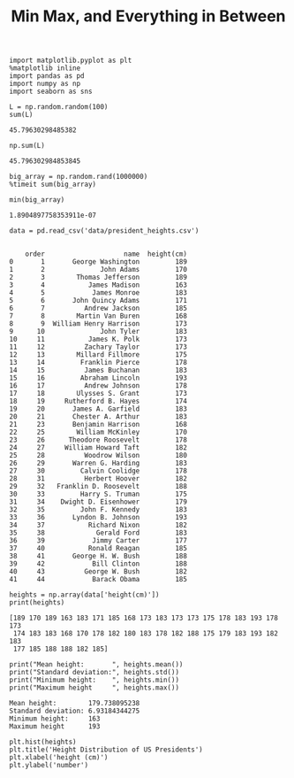 #+TITLE:Min Max, and Everything in Between

#+BEGIN_SRC ipython :session :exports both  
  import matplotlib.pyplot as plt
  %matplotlib inline
  import pandas as pd
  import numpy as np
  import seaborn as sns

  L = np.random.random(100)
  sum(L)
#+END_SRC

#+RESULTS:
: 45.79630298485382

#+BEGIN_SRC ipython :session :exports both  
np.sum(L)
#+END_SRC

#+RESULTS:
: 45.796302984853845


#+BEGIN_SRC ipython :session :exports both  
big_array = np.random.rand(1000000)
%timeit sum(big_array)
#+END_SRC

#+RESULTS:

#+BEGIN_SRC ipython :session :exports both  
min(big_array)
#+END_SRC

#+RESULTS:
: 1.8904897758353911e-07

#+BEGIN_SRC ipython :session :exports both  
data = pd.read_csv('data/president_heights.csv')

#+END_SRC

#+RESULTS:
#+begin_example
    order                    name  height(cm)
0       1       George Washington         189
1       2              John Adams         170
2       3        Thomas Jefferson         189
3       4           James Madison         163
4       5            James Monroe         183
5       6       John Quincy Adams         171
6       7          Andrew Jackson         185
7       8        Martin Van Buren         168
8       9  William Henry Harrison         173
9      10              John Tyler         183
10     11           James K. Polk         173
11     12          Zachary Taylor         173
12     13        Millard Fillmore         175
13     14         Franklin Pierce         178
14     15          James Buchanan         183
15     16         Abraham Lincoln         193
16     17          Andrew Johnson         178
17     18        Ulysses S. Grant         173
18     19     Rutherford B. Hayes         174
19     20       James A. Garfield         183
20     21       Chester A. Arthur         183
21     23       Benjamin Harrison         168
22     25        William McKinley         170
23     26      Theodore Roosevelt         178
24     27     William Howard Taft         182
25     28          Woodrow Wilson         180
26     29       Warren G. Harding         183
27     30         Calvin Coolidge         178
28     31          Herbert Hoover         182
29     32   Franklin D. Roosevelt         188
30     33         Harry S. Truman         175
31     34    Dwight D. Eisenhower         179
32     35         John F. Kennedy         183
33     36       Lyndon B. Johnson         193
34     37           Richard Nixon         182
35     38             Gerald Ford         183
36     39            Jimmy Carter         177
37     40           Ronald Reagan         185
38     41       George H. W. Bush         188
39     42            Bill Clinton         188
40     43          George W. Bush         182
41     44            Barack Obama         185
#+end_example

#+BEGIN_SRC ipython :session :results output :exports both  
heights = np.array(data['height(cm)'])
print(heights)
#+END_SRC

#+RESULTS:
: [189 170 189 163 183 171 185 168 173 183 173 173 175 178 183 193 178 173
:  174 183 183 168 170 178 182 180 183 178 182 188 175 179 183 193 182 183
:  177 185 188 188 182 185]

#+BEGIN_SRC ipython :session :results output :exports both  
  print("Mean height:       ", heights.mean())
  print("Standard deviation:", heights.std())
  print("Minimum height:    ", heights.min())
  print("Maximum height     ", heights.max())
#+END_SRC

#+RESULTS:
: Mean height:        179.738095238
: Standard deviation: 6.93184344275
: Minimum height:     163
: Maximum height      193

#+BEGIN_SRC ipython :session :exports both :file ./figure/fig_1.png
plt.hist(heights)
plt.title('Height Distribution of US Presidents')
plt.xlabel('height (cm)')
plt.ylabel('number')
#+END_SRC

#+RESULTS:
[[file:./figure/fig_1.png]]

